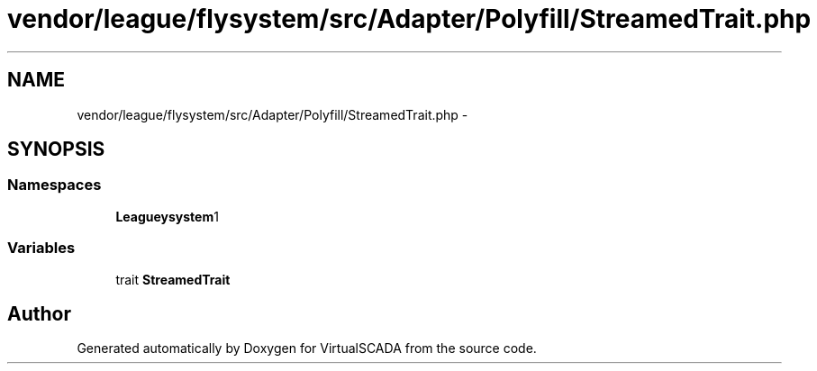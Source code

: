 .TH "vendor/league/flysystem/src/Adapter/Polyfill/StreamedTrait.php" 3 "Tue Apr 14 2015" "Version 1.0" "VirtualSCADA" \" -*- nroff -*-
.ad l
.nh
.SH NAME
vendor/league/flysystem/src/Adapter/Polyfill/StreamedTrait.php \- 
.SH SYNOPSIS
.br
.PP
.SS "Namespaces"

.in +1c
.ti -1c
.RI " \fBLeague\\Flysystem\\Adapter\\Polyfill\fP"
.br
.in -1c
.SS "Variables"

.in +1c
.ti -1c
.RI "trait \fBStreamedTrait\fP"
.br
.in -1c
.SH "Author"
.PP 
Generated automatically by Doxygen for VirtualSCADA from the source code\&.

